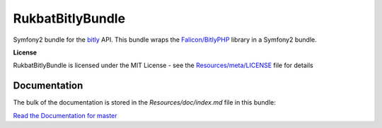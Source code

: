 RukbatBitlyBundle
=================

Symfony2 bundle for the `bitly <http://dev.bitly.com/api.html>`_ API.
This bundle wraps the `Falicon/BitlyPHP <https://github.com/Falicon/BitlyPHP>`_ library in a Symfony2 bundle.

**License**

RukbatBitlyBundle is licensed under the MIT License - see the `Resources/meta/LICENSE <https://github.com/rukbat/RukbatBitlyBundle/blob/master/Resources/meta/LICENSE>`_ file for details

Documentation
-------------

The bulk of the documentation is stored in the `Resources/doc/index.md` file in this bundle:

`Read the Documentation for master <https://github.com/rukbat/RukbatBitlyBundle/blob/master/Resources/doc/index.md>`_
